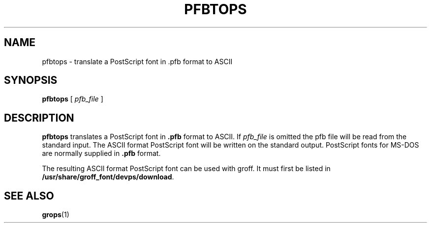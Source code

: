 .\" -*- nroff -*-
.TH PFBTOPS 1 "6 August 1992" "Groff Version 1.08"
.SH NAME
pfbtops \- translate a PostScript font in .pfb format to ASCII
.SH SYNOPSIS
.B pfbtops
[
.I pfb_file
]
.SH DESCRIPTION
.B pfbtops
translates a PostScript font in
.B .pfb
format to ASCII.
If
.I pfb_file
is omitted the pfb file will be read from the standard input.
The ASCII format PostScript font will be written on the standard output.
PostScript fonts for MS-DOS are normally supplied in
.B .pfb
format.
.LP
The resulting ASCII format PostScript font can be used with groff.
It must first be listed in
.BR /usr/share/groff_font/devps/download .
.SH "SEE ALSO"
.BR grops (1)
